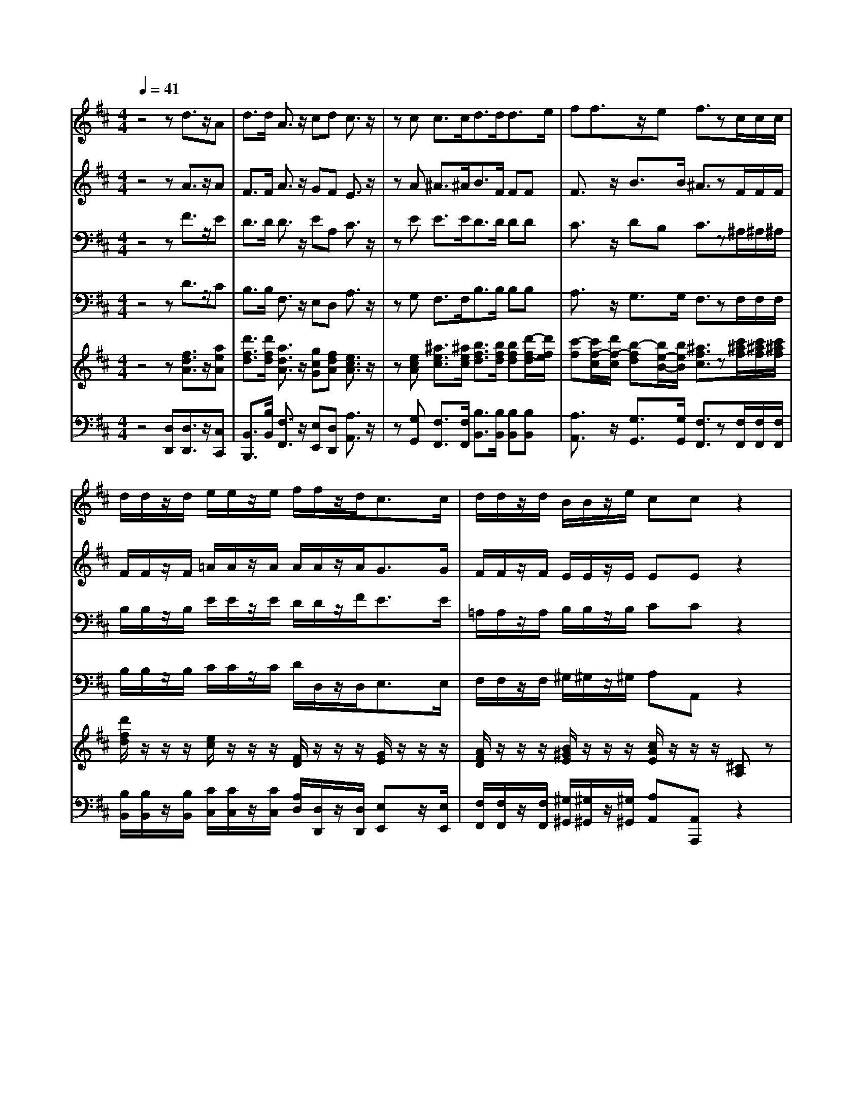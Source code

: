 % input file /home/ubuntu/MusicGeneratorQuin/training_data/handel/mess_53.mid
% format 1 file 16 tracks
X: 1
T: 
M: 4/4
L: 1/8
Q:1/4=41
K:D % 2 sharps
%The Messiah #53: Worthy is the Lamb that was slain
%By G.F. Handel
%Copyright \0xa9 1912 by G. Schirmer, Inc.
%Generated by NoteWorthy Composer
% MIDI Key signature, sharp/flats=2  minor=0
% Time signature=4/4  MIDI-clocks/click=24  32nd-notes/24-MIDI-clocks=8
V:1
%Soprano Sax
%%MIDI program 64
z4 zd3/2z/2A|d3/2d/2 A3/2z/2 cd c3/2z/2|zc c3/2c<dd<de/2|ff3/2z/2e f3/2zc/2c/2c/2|
d/2d/2z/2d/2 e/2e/2z/2e/2 f/2f/2z/2d<cc/2|d/2d/2z/2d/2 B/2B/2z/2e/2 cc z2|zc3/2z/2B A3/2A/2 e3/2z/2|dc B3/2z3/2B B3/2B/2|
A3/2A/2 Ac d3/2z3/2c|c3/2z/2 c3/2^G/2 A3/2zd/2d/2d/2|c/2c/2z/2c/2 d/2d/2z/2d/2 B/2B/2z/2e<cc/2|d/2d/2z/2d/2 A/2A/2z/2A/2 fd z2|
z8|z8|zA/2z/2 d/2d/2d/2d/2 d/2d/2d/2d/2 d/2z/2A/2=G/2|Fz/2A/2 z/2z/2E/2A/2 D/2dc/2 F/2B/2E/2A/2|
dd/2d/2 d/2z/2c/2B/2 c/2e/2f/2z/2 e/2z/2e/2z/2|B/2B/2z E/2z/2z/2z/2 z/2z/2z/2z/2 a/2e/2z|z6 z3/2e/2|z/2z/2B/2e/2 A/2dc/2 BB/2B/2 cz|
z3A/2z/2 d/2d/2d/2d/2 d/2z/2A/2G/2|Fz2A3/2z/2E/2D/2 dz|z6 z3/2A/2|z/2z/2E/2A/2 D/2dc/2 z/2z/2^G/2e/2 e/2z/2d-|
d/2z/2c/2z/2 B3/2z/2 Ac3/2z/2B/2^A/2|B3/2B/2 B=A/2z/2 ^G3/2z/2 Ad/2z/2|d/2B/2B/2d/2 c/2e/2c/2z/2 d/2d/2c/2d/2 cz|z8|
d/2A/2z d/2A/2z d/2A/2z/2d/2 d/2z/2d/2d/2|dz/2A/2 z/2z/2E/2A/2 D/2dc/2 d/2A/2B/2z/2|cd d/2z/2g/2g/2 g/2z/2f z2|z3/2g/2 z/2z/2c/2f/2 z/2z/2B/2e/2 z/2z/2A/2A/2|
d/2d/2z/2B/2 e/2e/2z/2c/2 f/2f/2z/2d/2 g/2g/2z/2e/2|e/2e/2z/2d/2 d/2d/2z/2e/2 z/2z/2A/2e/2 fg/2e/2|fe/2z/2 dz/2c/2 d3/2z/2 ee|d3-d/2z/2 c3-c/2z/2|
z8|z8|z8|z8|
z8|z8|z8|z4 z/2A3/2 B/2c/2d/2e/2|
B/2c/2A/2f2eAd3/2z/2c/2-|c/2f2e2d3/2 z/2c3/2|z8|z8|
z8|z8|z8|z/2d3/2 c/2dAd/2A/2dcf/2-|
f/2zeAadg2f/2-|f/2e3/2 z/2d3/2 z4|z4 z/2e3/2 d/2cB/2-|B/2Az2^GFBze/2-|
e3/2d2cB3/2 z/2A3/2|B/2c/2d<ez/2B/2 c/2d/2e<fz/2c/2|d/2eAD3/2 E/2F/2=G<Az/2E/2|F/2G/2A<Bz/2F/2 G/2A/2z/2d/2 c/2B/2z/2e/2|
d/2c/2B/2Az4z3/2|z/2d3/2 e/2f/2g/2a/2 e/2fFz3/2|z3z/2fBe2d/2-|d3/2cB3/2 z/2A3/2 z2|
z6 z/2F3/2|^G/2^A/2B/2c2B2=A^G3/2|z/2F3/2 z6|z2 z/2d3/2 c/2Be3/2d/2c/2|
B/2A/2z/2d3/2=c/2B/2 A/2=G/2z/2=c3/2z/2=c/2-|=c/2=cBA3/2 z/2G3/2 A/2B/2^c/2d/2-|dz/2A/2 B/2c/2d<ez/2B/2 c/2d/2e/2f/2|g/2aed3/2 z/2ce3/2d/2c/2-|
c/2f3/2 e/2d/2c/2B/2 z/2e3/2 d/2c/2B/2A/2|z/2d3/2 e/2f/2g/2a/2 e/2f3/2 z/2ez/2|z4 z3/2eAd/2-|d/2cd2cda3/2g/2f/2|
e/2dD/2 E/2F/2G/2AG3/2 A/2B/2c/2d/2|A/2Bg3/2f/2e/2 d/2c3/2 z/2c3/2|z4 z/2d3/2 z/2d3/2|z/2d2c3/2 z/2d3-d/2-|
d4 
V:2
%Alto Sax
%%MIDI program 65
z4 zA3/2z/2A|F3/2F/2 A3/2z/2 GF E3/2z/2|zA ^A3/2^A<BF/2 FF|F3/2z/2 B3/2B/2 ^A3/2zF/2F/2F/2|
F/2F/2z/2F/2 =A/2A/2z/2A/2 A/2A/2z/2A<GG/2|F/2F/2z/2F/2 E/2E/2z/2E/2 EE z2|zA3/2z/2E F3/2F/2 A3/2z/2|^GA ^G3/2z3/2^G =F3/2=F/2|
^F3/2F/2 FA F3/2z3/2A|^G3/2z/2 ^G3/2=F/2 ^F3/2zA/2A/2A/2|=G/2G/2z/2G/2 A/2A/2z/2A/2 G/2G/2z/2B<AA/2|A/2G/2z/2G/2 A/2A/2z/2A/2 AA z2|
z8|z8|z8|z8|
z2 E3/2z/2 A/2A/2A/2A/2 A/2A/2A/2A/2|A/2z/2E/2D/2 Cz3/2E/2F/2z/2 C/2B,/2z/2B,/2|E/2A,/2z2z/2E/2 z/2z/2B,/2E/2 A,/2A^G/2|F/2F/2<^G/2z/2 A/2z/2E/2A/2 A^G/2^G/2 Az|
zD/2z/2 A/2A/2A/2A/2 A/2z/2E/2D/2 EA-|A/2z/2E/2D/2 Ez2z/2A/2 z/2z/2E/2A/2|D/2z/2=G/2z/2 F/2z/2B/2z/2 A/2z/2z/2z/2 Fz|z3z/2E/2 z/2z/2B,/2^G<AA,/2|
B,A,/2A/2 A^G AA3/2z/2F|F3/2^G/2 ^GF2=F ^FF/2z/2|B/2=G/2G/2B/2 A/2A/2A/2A/2 A/2A/2G/2F/2 EA,/2z/2|D/2D/2D/2D/2 D/2D/2D/2D/2 D/2z/2A,/2G,/2 F,z|
A/2F/2z A/2F/2z A/2F/2z/2A/2 A/2z/2G/2B/2|Az/2A/2 z/2z/2E/2A/2 D/2z/2G/2z/2 z/2z/2D/2z/2|E/2z/2A/2A/2 AG/2G<AA/2 z/2z/2E/2A/2|z/2z/2D/2B/2 A/2A/2z/2A/2 G/2G/2z/2G/2 F/2F/2z/2F/2|
z/2z/2D/2D/2 G/2G/2z/2E/2 A/2A/2z/2F/2 B/2B/2z/2A/2|A/2A/2z/2A/2 z/2z/2z/2z/2 A,/2A,/2z/2A/2 AG/2B/2|A3/2z/2 Az/2A/2 A3/2z/2 AA|A2 ^G3/2z/2 A3-A/2z/2|
z8|z8|z8|z8|
z8|zD3/2E/2F/2=G/2 A/2E/2F/2D/2 B2|AD G2 FB,3/2B,/2C/2A,/2|AG3/2z/2F F/2E/2D/2E/2 F/2G/2E/2D/2|
C/2D/2E Cz3 FE|Az AB AA ^GA-|A/2z6z3/2|z8|
z8|z8|z8|z/2A3/2 =G/2AEA/2F/2BEA/2-|
A3/2G/2 F/2EA2GA3/2-|A/2BAA3/2 z4|z4 z/2A3/2 ^G/2A^G/2|F/2Ez4FE^G/2-|
^G/2A3/2 z/2E3/2 E/2FEEz/2|z/2E3/2 F/2=G/2A<Bz/2F/2 G/2A3/2-|A2 G/2FzA,3/2 B,/2C/2D/2E/2-|Ez/2B,/2 C<D D/2C/2z/2F/2 E/2D/2z/2G/2|
F/2EA2G2FE3/2|z/2A,D3/2E/2F/2 G/2A/2F/2B2A/2-|A/2DG2F^G3/2 z/2A3/2|z/2EEzE3/2D/2C/2 B,/2A,z/2|
z/2F3/2 E/2D/2C/2B,2<B2^A/2-|^A/2C2F2=F^F2=F/2-|=F/2^F3/2 z6|z/2=A3/2 =G/2FB3/2A/2G/2 F/2E/2z/2A/2-|
AG/2F/2 E/2DDE3/2 z/2A3/2|G/2FGGFGzD3/2|E/2F/2G<Az/2E/2 F/2G/2A/2B2A/2-|A3/2AA^GAz2A/2-|
A=G/2FB3/2 A/2G/2F/2E/2 z/2A3/2|G/2FGA3-A/2 z/2A3/2|z/2G2F3/2 z/2E3/2 z3/2A/2-|A/2GF/2 G/2A3/2 z/2A3/2 z/2A3/2-|
AG/2F/2 E/2DDzG3/2z/2A/2-|A/2GB3/2z/2BA3/2 z/2A3/2|z4 z/2A3/2 z/2A3/2|z/2A3-A/2 z/2A3-A/2-|
A4 
V:3
%Tenor Sax
%%MIDI program 66
z4 zF3/2z/2E|D3/2D/2 D3/2z/2 EA, C3/2z/2|zE E3/2E<DD/2 DD|C3/2z/2 DB, C3/2z^A,/2^A,/2^A,/2|
B,/2B,/2z/2B,/2 E/2E/2z/2E/2 D/2D/2z/2F<EE/2|=A,/2A,/2z/2A,/2 B,/2B,/2z/2B,/2 CC z2|zE3/2z/2E C3/2C/2 E3/2z/2|B,E E3/2z3/2E, ^G,3/2C/2|
C3/2C/2 CF D3/2z3/2F|F3/2z/2 =F3/2C/2 C3/2z^F/2F/2F/2|E/2E/2z/2E/2 D/2D/2z/2F/2 D/2D/2z/2G<EF/2|F/2D/2z/2D/2 E/2E/2z/2E/2 FF z2|
A,3/2z/2 D/2D/2D/2D/2 D/2D/2D/2D/2 D/2z/2A,/2=G,/2|F,z/2A,/2 z/2z/2E,/2A,/2 D,/2DC/2 B,/2A,/2<B,/2z/2|A,z6z|z3z/2A,/2 z/2z/2E,/2A,/2 D,/2DC/2|
F,/2B,/2<^G,/2z/2 A,z3/2C/2D/2z/2 C/2z/2C/2z/2|E/2E/2z3/2E/2F/2z/2 C/2A,/2z3/2E/2^G/2z/2|A/2z/2z/2z/2 A,/2A,/2z4z|z3z/2E/2 z/2z/2B,/2E/2 Ez|
z6 zA,/2z/2|D/2D/2D/2D/2 D/2z/2A,/2=G,<F,F,/2 G,A,/2C/2|Dz6z|z6 zA,/2z/2|
E/2E/2E/2E/2 E/2E/2<E/2z/2 CC/2z/2 F/2F/2F/2F/2|F/2F/2D/2D/2 CC C3/2z/2 CD/2z/2|=G/2G/2G/2G/2 G/2G/2G/2G/2 F/2F/2E/2D/2 A,A,/2z/2|D/2D/2D/2D/2 D/2D/2D/2D/2 D/2z/2A,/2G,/2 F,z|
F/2D/2z F/2D/2z F/2D/2z/2F/2 F/2z/2D/2G/2|Fz4z/2E/2 z/2z/2B,/2E/2|A,z/2F/2 F/2D/2D/2D<DF/2 z/2z/2C/2C/2|D/2D/2z/2D/2 C/2C/2z/2C/2 B,/2B,/2z/2C/2 A,/2A,/2z/2D/2|
D/2A,/2z/2B,/2 z/2z/2E,/2C/2 z/2z/2F,/2D/2 z/2z/2G,/2E/2|z/2z/2A,/2F/2 F/2B,/2z/2C/2 z/2z/2C/2E/2 DD/2D/2|DC Fz/2E/2 F3/2z/2 EE|F2 D3/2z/2 E3-E/2z/2|
z8|z8|z4 zA,3/2B,/2C/2D/2|E/2B,/2C/2A,/2 F2 EA, D2|
CF,3/2F,/2^G,/2E,<A,^G,/2 A,/2B,/2C/2D/2|E/2=G,/2F,/2B,/2 A,/2G,/2D CD D,z|z2 B,A, Dz3|D2 CD3/2z3z/2|
z2 A,^G, Cz3|z2 F^G EF E/2D/2E-|E/2z6z3/2|z8|
z8|z8|z8|z/2F3/2 E/2DCDFzC/2-|
C/2F,B,C3/2 C/2D2EF/2-|F/2=G3/2 z/2F3/2 z4|z4 z/2C3/2 D<E|D/2E/2C/2A,^G,C2B,/2 A,/2^G,/2F,/2E,/2-|
E,/2zA,B,CD3/2 z/2CA,/2-|A,B,/2C/2 D<E z/2B,/2C/2D/2 E<F|z/2C/2D/2EzD,3/2E,/2F,/2 =G,<A,|z/2E,/2F,/2G,/2 A,<B, B,/2A,/2G,/2F,/2 z/2B,3/2|
B,<C z/2B,2CD2C/2-|C/2DA,z2D,3/2 E,/2F,/2G,/2A,/2|F,<B, z/2C/2A,/2D2C2B,/2-|B,3/2A,3/2z/2^G,A,3/2 B,/2C/2D/2E/2-|
E3/2D/2 C/2B,F2EFC/2-|CB,/2^A,/2 ^G,/2F,3/2 z/2Cz2z/2|z/2F3/2 E/2^D/2C/2B,E3/2 =D/2C/2B,/2=A,/2-|A,/2zD3/2C/2B,E3/2 D/2C/2B,/2A,/2|
z/2D3/2 =C/2B,B,E3/2 D/2=C/2B,/2A,/2-|A,3/2B,/2 =C/2Dz2=G,3/2A,/2B,/2|^C<D z/2A,/2B,/2C/2 D<E z/2B,F/2-|F/2E3/2 z2 z/2E3/2 D/2CF/2-|
FE/2D/2 C/2B,E3/2D/2C/2 B,/2A,/2z/2D/2-|D/2D2-D/2z/2CD3/2 z/2CE/2-|ED/2C/2 B,/2A,D2CF3/2-|F/2EDE3/2 z/2F3/2 z2|
z3/2A3/2G/2F/2 E/2D2-D/2z/2D/2-|D/2DE3/2z/2EE3/2 z/2E3/2|z4 z/2D3/2 z/2F3/2|z/2E3-E/2 z/2F3-F/2-|
F4 
V:4
%Baritone Sax
%%MIDI program 67
z4 zD3/2z/2C|B,3/2B,/2 F,3/2z/2 E,D, A,3/2z/2|zG, F,3/2F,<B,B,/2 B,B,|A,3/2z/2 G,3/2G,/2 F,3/2zF,/2F,/2F,/2|
B,/2B,/2z/2B,/2 C/2C/2z/2C/2 D/2D,/2z/2D,<E,E,/2|F,/2F,/2z/2F,/2 ^G,/2^G,/2z/2^G,/2 A,A,, z2|zA,3/2z/2^G, F,3/2F,/2 C3/2z/2|B,A, E,3/2z3/2D, C,3/2C,/2|
F,3/2F,/2 F,F, B,3/2z3/2F,|C3/2z/2 C,3/2C,/2 F,3/2zD,/2D,/2D,/2|E,/2E,/2z/2E,/2 F,/2F,/2z/2F,/2 =G,/2G,/2z/2G,<A,A,/2|B,/2B,/2z/2B,/2 C/2C/2z/2C/2 DD, z2|
A,3/2z/2 D/2D/2D/2D/2 D/2D/2D/2D/2 D/2z/2A,/2G,/2|F,z/2A,/2 z/2z/2E,/2A,/2 D,/2DC/2 B,/2A,/2<B,/2z/2|A,z6z|z8|
z8|zE,/2z/2 A,/2A,/2A,/2A,/2 A,/2A,/2A,/2A,/2 A,/2z/2E,/2D,/2|C,z/2E,/2 z/2z/2B,,/2E,/2 A,,/2A,^G,F,/2<E,/2z/2|D,/2D,/2<E,/2z/2 F,/2z/2A,/2A,/2 D,E,/2E,/2 A,,A,/2z/2|
D/2D/2D/2D/2 D/2z/2A,/2=G,<F,B,/2 A,/2A,/2z|z6 z3/2A,/2|z/2z/2E,/2A,/2 D,/2z/2G,/2z/2 F,/2z/2z/2z/2 D/2A,/2D-|DC B,A, D,E,/2E,<F,F,/2|
^G,A,/2A,/2 E,3/2z/2 A,,A,/2z/2 D/2D/2D/2D/2|D/2D/2D/2D/2 =F,^F, C,3/2z/2 F,z|z6 zA,/2z/2|D/2D/2D/2D/2 D/2D/2D/2D/2 D/2z/2A,/2=G,/2 F,z|
D/2D,/2z D/2D,/2z D/2D,/2z/2D/2 D/2z/2B,/2G,/2|Dz2z/2A,/2 z/2z/2E,/2A,/2 D,G,-|G,/2z/2F,/2F,/2 B,/2B,/2B,/2z/2 Dz2z/2F,/2|B,/2B,/2z/2E,/2 A,/2A,/2z/2D,/2 G,/2G,/2z/2E,/2 F,/2F,/2z/2F,/2|
z/2z/2B,,/2G,/2 z/2z/2C,/2A,/2 z/2z/2D,/2B,/2 z/2z/2E,/2C/2|z/2z/2F,/2D/2 z/2z/2z/2z/2 C,/2C,/2z/2C/2 DB,/2G,/2|A,3/2z/2 D,z/2A,/2 D3/2z/2 CC|B,3-B,/2z/2 A,3-A,/2z/2|
zD,3/2E,/2F,/2G,/2 A,/2E,/2F,/2D,/2 B,2|A,D, G,2 F,B,3/2B,/2C/2A,/2|D2 CD F,/2E,/2D,/2E,/2 F,/2^G,/2A,|A,,z A,^G, Cz F,E,|
A,z D,3/2z/2 C,B,,3/2z/2A,,|z6 D,C,|F,z4z =G,3/2z/2|F,E,3/2z/2D, D,/2E,/2F, D,A,|
A,,z6z|z2 D3/2z/2 CB,3/2z/2A,-|A,/2z6z3/2|z8|
z8|z8|z8|z/2D,3/2 E,/2F,/2G,/2A,/2 E,/2F,/2D,/2B,2A,/2-|
A,/2D,G,2F,B,3/2 B,/2C/2A,/2D/2-|D3/2CD3/2 z4|z4 z/2A,,3/2 B,,/2C,/2D,/2E,/2|B,,/2C,/2A,,/2F,2E,A,,D,2C,/2-|
C,/2F,3/2 F,/2^G,/2E,/2A,2^G,A,z/2|z3/2E,3/2F,/2=G,/2 A,<B, z/2F,/2G,/2A,/2-|A,B,/2CDz2A,,3/2B,,/2C,/2|D,<E, z/2B,,/2C,/2D,/2 E,/2F,/2E,/2D,/2 z/2G,/2F,/2E,/2|
z/2A,/2G,/2F,/2 E,/2D,E,A,,/2A,/2B,/2 A,/2G,/2E,/2A,/2|G,/2F,/2E,/2D,z4z3/2|z4 z3/2CF,B,/2-|B,/2^G,A,E,3/2 D,/2C,/2B,,/2A,,A,3/2|
=G,/2F,^A,B,3/2 =A,/2G,3/2 z/2F,z/2|z/2F,3/2 E,/2D,3/2 z/2C,zC3/2|B,/2^A,/2^G,/2F,B,3/2 =A,/2^G,/2F,/2E,A,3/2|=G,/2F,/2E,/2D,z4A,3/2|
G,/2F,B,3/2A,/2G,/2 F,/2E,A,3/2G,/2F,/2|E,/2D,3/2 z/2D3/2 =C/2B,/2A,/2G,zD,/2-|D,E,/2F,/2 G,<A, z/2E,/2F,/2G,/2 A,/2B,/2^C/2D/2-|D3/2CB,3/2 z/2A,zA,3/2|
G,/2F,B,3/2A,/2G,/2 F,/2E,/2z/2A,3/2G,/2F,/2|E,/2D,/2C,/2B,,A,,3/2 z/2D,/2E,/2F,/2 G,/2A,3/2-|A,8-|A,3/2D,A,3/2 z/2D,3/2 z/2D3/2-|
D2 z/2=C3/2 z/2B,2-B,/2z/2F,/2-|F,/2G,2-G,/2z/2G,G,3/2 z/2G,3/2|z4 z/2F,3/2 z/2D,3/2|z/2A,3-A,/2 z/2D,3-D,/2-|
D,4 
V:5
%Violin Accomp
%%MIDI program 40
z4 z[f3/2d3/2A3/2]z/2[aeA]|[d'3/2f3/2d3/2][d'/2f/2d/2] [a3/2d3/2A3/2]z/2 [gcG][fdA] [e3/2c3/2A3/2]z/2|z[ecA] [^a3/2e3/2c3/2][^a/2e/2c/2] [b3/2f3/2d3/2][b/2f/2d/2] [bfd][d'/2-f/2-d/2][d'/2f/2e/2]|[c'-f][c'/2f/2-c/2][d'/2f/2-c/2] [b-fd][b/2e/2-B/2-][b/2e/2B/2] [^a3/2f3/2c3/2]z[c'/2^a/2f/2][c'/2^a/2f/2][c'/2^a/2f/2]|
[d'/2f/2d/2]z/2z/2z/2 [e/2c/2]z/2z/2z/2 [F/2D/2]z/2z/2z/2 [G/2E/2]z/2z/2z/2|[A/2F/2D/2]z/2z/2z/2 [B/2^G/2E/2]z/2z/2z/2 [c/2A/2E/2]z/2z/2z/2 [^CA,]z|A,[c'3/2=a3/2e3/2c3/2]z/2[beB] [a3/2f3/2c3/2][a/2f/2c/2] [e3/2A3/2E3/2]z/2|[d^GD][cAE] [B3/2^G3/2E3/2]z3/2[b^geB] [b3/2^g3/2=f3/2c3/2][b/2^g/2=f/2c/2]|
[a3/2^f3/2c3/2][a/2f/2c/2] [afc][c'af] [d'3/2b3/2f3/2d3/2]z3/2[fcAF]|[f3/2c3/2^G3/2]z/2 [=f3/2c3/2^G3/2][=f/2c/2^G/2] [^f3/2c3/2A3/2]z[f/2d/2A/2][f/2d/2A/2][f/2d/2A/2]|[=g/2c/2=G/2]G/2z/2C/2 [A/2F/2D/2][d/2A/2]z/2D/2 [B/2G/2D/2]d/2z/2G/2 [c/2A/2E/2]e/2z/2z/2|[d/2B/2]z/2z/2z/2 [e/2c/2A/2]z/2z/2A/2 [f/2d/2A/2-]A/2z/2z/2 [FD]z|
A,3/2z/2 D/2D/2D/2D/2 D/2D/2D/2D/2 D/2z/2A,/2G,/2|F,z/2A,/2 z/2z/2E,/2A,/2 D,/2DC/2 B,/2A,/2<B,/2z/2|A,A/2z/2 d/2d/2d/2d/2 d/2d/2d/2d/2 d/2z/2A/2G/2|Fz/2A/2 z/2z/2E/2A/2 D/2dc/2 F/2B/2E/2A/2|
dd/2d/2 [e/2d/2]e/2-[e/2c/2]B/2 [a/2c/2][a/2e/2]a/2a/2 [a/2e/2]a/2[a/2e/2]a/2|[a/2B/2]B/2e/2d/2 [c/2-E/2]c/2z/2z/2 z/2e/2z/2z/2 [a/2c/2][e/2B/2][B/2^G/2]B/2|[A/2E/2]z/2z/2z/2 A,/2A,/2z/2E/2 z/2z/2B,/2E/2 A,/2A/2-[A/2E/2][e/2^G/2]|A/2z/2B/2[e/2^G/2] [A/2C/2][d/2-D/2][d/2E/2][c/2A/2-] [B/2-A/2-][B/2A/2][B/2^G/2]^G/2 [cA]z|
zd/2z/2 a/2a/2a/2a/2 [d'/2a/2]d'/2[d'/2e/2][d'/2d/2] [d'/2e/2-]e/2a/2-[a/2-g/2]|[a/2f/2]z/2e/2d/2 eA3/2z/2E/2[A/2D/2] D/2-D/2E/2[A/2C/2]|[F/2D/2]z/2[=G/2E/2]z/2 [F/2D/2-]D/2B/2z/2 A/2z/2z/2z/2 Fz/2a/2|z/2z/2e/2a/2 d/2d'[c'/2e/2] z/2z/2[^g/2B/2][e/2-^G/2] e/2z/2[d/2-A/2]d/2|
[e/2d/2B/2]e/2[e/2c/2A/2]e/2 [e/2B/2-][b/2e/2B/2-][^g/2e/2B/2]z/2 z/2z/2z/2z/2 z/2z/2z/2z/2|z/2z/2z/2z/2 z/2z/2z/2z/2 z/2z/2z/2z/2 z/2z/2[f/2d/2]d/2|z/2z/2z/2z/2 z/2z/2z/2z/2 z/2z/2z/2z/2 z/2z/2A,/2z/2|D/2D/2D/2D/2 D/2D/2D/2D/2 D/2-D/2E/2A/2 D/2-D/2d/2d/2|
z/2z/2z/2z/2 z/2z/2z/2z/2 z/2z/2z/2z/2 f/2f/2d/2d/2|f/2f/2d/2a/2 z/2z/2e/2a/2 d/2d'/2-[d'/2=g/2]c'/2 d'/2a/2[b/2d/2B/2]z/2|[c'/2-e/2]c'/2[d'/2a/2d/2][d/2-A/2F/2] [d/2A/2-]A/2[g/2d/2=G/2][g/2-d/2B/2] [g/2d/2-A/2-][d/2-A/2-][f/2d/2A/2][A/2F/2] z/2z/2[E/2C/2][A/2C/2]|D/2-D/2D/2[g/2d/2B/2] [c/2A/2][c/2A/2]c/2[f/2c/2A/2] [B/2G/2][B/2G/2]B/2[e/2c/2G/2] A/2A/2A/2[A/2F/2D/2]|
d/2d/2D/2[B/2G/2D/2] e/2e/2E/2[c/2A/2E/2] f/2f/2F/2[d/2F/2] g/2g/2G/2[e/2A/2]|a/2-a/2-[a/2A/2][a/2f/2d/2A/2] z/2z/2z/2e/2 [A/2-E/2-][A/2E/2]A/2[a/2e/2A/2] [afd][b/2g/2d/2][d'/2b/2e/2]|[d'af][c'ae] [d'af]z/2[e/2c/2A/2] [f3/2d3/2A3/2]z/2 [aeA][aeA]|[a3/2d3/2-B3/2-][d/2-B/2-] [^g3/2d3/2B3/2]z/2 [a3-e3-c3-][a/2e/2c/2]z/2|
z8|z8|z8|z8|
z8|zD3/2E/2F/2G/2 A/2E/2F/2D/2 B3/2z/2|AD G3/2z/2 FB,3/2B,/2C/2A,/2|[AD-][G-D] [G/2C/2-]C/2[FD] F/2E/2[A/2-D/2][A/2-E/2] [A/2F/2][B/2G/2][c/2E/2][d/2D/2]|
e/2B/2c/2A/2 f3/2z/2 eA [d-F][d/2E/2-]E/2|[cA]f- [fAF][e-B^G] [e/2A/2-E/2-][A/2-E/2][d-AF] [d/2^G/2-E/2][^G/2D/2][c-A-E-]|[c/2A/2E/2]z/2d3/2e/2f/2=g/2 a/2e/2f/2d/2 b3/2z/2|ad g3/2z/2 fb3/2z/2c'/2a/2|
d'/2f/2g/2e/2 a/2g/2f/2d/2 f/2^g/2[a/2A/2-][e/2A/2-] [a/2-A/2][a/2-B/2][a/2-c/2][a/2d/2]|[f/2-e/2][f/2B/2][a/2-c/2][a/2A/2] f/2-[a/2f/2-][^gf] [c'e]A/2-[b/2A/2] [a/2d/2-][=g/2d/2-][f/2d/2]a/2|[ec]f/2-[a/2f/2-] [d'/2-f/2]d'/2-[d'/2-^g/2][d'/2e/2] [c'a-][b/2-a/2][b/2-d/2] [b/2=g/2-]g/2-[a/2-g/2][a/2-g/2]|[a/2f/2]e/2[d'3/2a3/2f3/2][c'/2g/2e/2][d'ad] [aec][d'/2a/2d/2-][a/2f/2d/2] [d'bf][c'ge]|
[fcA-][AF] [e/2-B/2-=G/2][e/2B/2F/2][AEC] [acA-][dAF] [g/2-d/2-G/2][g/2-d/2B/2][geA-]|[f/2-d/2-A/2][f/2d/2][e-BG-] [eA-G][dAF] z/2f/2g/2e/2 a/2g/2f/2d/2|a/2-[a/2-c/2][a/2-d/2][a/2B/2] [^g/2-e/2][^g/2d/2][a/2c/2][c'/2A/2] [d'/2f/2][b/2^g/2][c'3/2a3/2e3/2][b/2^g/2d/2][a/2-e/2][a/2f/2B/2]|[^g/2-e/2B/2][^g/2d/2B/2][aec] [AC-][^G/2-C/2]^G/2 [^gc-][fc] [b/2-f/2-B/2][b/2f/2A/2][^GE]|
[e-c-^G][ecA-] [d/2-A/2]d/2-[e-dB] [e/2c/2-A/2-][c/2A/2][d-B-F] [d/2B/2E/2-]E/2-[cA-E]|A/2B/2[c/2E/2-][d/2E/2-] [e/2-E/2][e/2-F/2][e/2=G/2]A/2 B/2-[c/2B/2-][d/2B/2]e/2 [f/2-F/2][f/2-G/2][f/2A/2-]A/2-|[c/2A/2-][d/2A/2-][eA] A/2-[A/2G/2][d-F] d/2e/2[f/2A/2-][=g/2A/2-] [a/2-A/2][a/2-B/2][a/2c/2]d/2|e/2-[f/2e/2-][g/2e/2]a/2 [b/2-B/2][b/2-c/2][b/2d/2-]d/2- [f/2d/2]g/2[a/2c/2]z/2 [d'/2f/2][c'/2e/2][b/2d/2-][a/2d/2]|
[g/2e/2][f/2d/2][ec-] [a/2-c/2]a/2-[aB-] [g-B][gc] [fd-][e-d]|[ec][d-AD] [d/2F/2-][e/2F/2]f/2g/2 a/2[e/2G/2][f/2-A/2][f/2F/2] B3/2z/2|AD G3/2z/2 [fF][B^G-] [e/2-^G/2]e/2-[eA-]|[d/2-A/2]d/2-[dBE-] [cA-E-][B-AE-] [B^GE-][A/2-E/2][A/2-D/2] [A/2C/2]B,/2C/2D/2|
E-[F-E] [F/2D/2][E/2C/2]D/2C/2 [F/2-D/2][F/2-C/2][B-FB,-] [B-EB,][BF-C-]|[^A/2-F/2C/2][^A/2-^G/2][^A/2F/2-][B/2F/2] [c-C][cF-] [B/2-F/2]B/2-[B=F] [=A^F-][^G-F]|[^G/2=F/2-]=F/2[f-^F] [f/2F/2-][e/2F/2-][^d/2F/2][c/2E/2] [B-^D][B/2E/2-][A/2E/2-] [^G/2E/2][F/2=D/2][E/2C/2][D/2B,/2]|[C/2A,/2-][B,/2A,/2]A3/2=G/2[=d-F] [d/2B/2-][c/2B/2]B/2-[B/2A/2] [e/2-G/2][e/2-F/2][e/2E/2]d/2|
[c/2A/2-][B/2A/2-]A/2G/2 [d/2-F/2][d/2-E/2][d/2D/2-][=c/2D/2-] [B/2D/2]A/2[G/2E/2-]E/2- [=c/2-E/2]=c/2-[=cA-]|[=c/2-A/2][=c/2-G/2][=cF] [BG-][A-G] [A/2F/2-]F/2G3/2A/2[B/2D/2-][^c/2D/2-]|[d/2-D/2][d/2-E/2][d/2F/2]G/2 A/2-[B/2A/2-][c/2A/2]d/2 [e/2-E/2][e/2-F/2][e/2G/2]A/2 B/2-[c/2B/2-][d/2B/2-][e/2B/2]|[f/2A/2-][g/2A/2-][aA] [a-eA-][ad-A] [^gd^G][acA] e3/2d/2|
[cA-][f/2-A/2][f/2-=G/2] [f/2F/2-][e/2F/2][d/2B/2-][c/2B/2] B/2A/2[e/2-G/2][e/2-F/2] [e/2E/2]d/2[c/2A/2-][B/2A/2]|A/2G/2[d-F] [d/2G/2-][e/2G/2][f/2d/2-A/2-][=g/2d/2A/2-] [a/2c/2-A/2-][e/2c/2A/2-][f3/2d3/2A3/2]z/2[ecA-]|[AE-][G/2-E/2][G/2-D/2] [G/2C/2]B,/2[F-A,] [F/2D/2-]D/2-[E-D] [e/2-E/2C/2-][e/2C/2][AFD]|[d'fd][c'ae] [d'-af][d'a-e-] [c'ae][d'f-] [a/2-f/2]a/2-[a/2f/2A/2-][g/2A/2-]|
[f/2A/2-][e/2A/2-][d/2-A/2][d/2-G/2] [d/2A/2F/2][e/2E/2][f/2d/2-A/2-][g/2d/2A/2] [adA][g-d] [g/2e/2][a/2f/2][b/2g/2-][c'/2g/2]|[d'/2a/2-d/2-][a/2a/2d/2][b/2g/2d/2]a/2 [b/2g/2][a/2f/2][g/2e/2][d'/2f/2] [c'/2e/2][b/2d/2][c'3/2a3/2e3/2]z/2[c'-a-e-]|[c'/2a/2e/2]z4z/2[d'3/2a3/2d3/2]z/2[d'-a-f-d-]|[d'/2a/2f/2d/2]z/2[d'3/2a3/2-e3/2-][a/2-e/2-][c'3/2a3/2e3/2]z/2[d'3-a3-f3-d3-]|
[d'4-a4-f4-d4-] [d'/2a/2f/2d/2]
V:6
%Cello Accomp
%%MIDI program 42
z4 [D,D,,][D,3/2D,,3/2]z/2[C,C,,]|[B,,3/2B,,,3/2][B,/2B,,/2] [F,3/2F,,3/2]z/2 [E,E,,][D,D,,] [A,3/2A,,3/2]z/2|z[G,G,,] [F,3/2F,,3/2][F,/2F,,/2] [B,3/2B,,3/2][B,/2B,,/2] [B,B,,][B,B,,]|[A,3/2A,,3/2]z/2 [G,3/2G,,3/2][G,/2G,,/2] [F,3/2F,,3/2]z[F,/2F,,/2][F,/2F,,/2][F,/2F,,/2]|
[B,/2B,,/2][B,/2B,,/2]z/2[B,/2B,,/2] [C/2C,/2][C/2C,/2]z/2[C/2C,/2] [A,/2D,/2][D,/2D,,/2]z/2[D,/2D,,/2] [E,E,,]z/2[E,/2E,,/2]|[F,/2F,,/2][F,/2F,,/2]z/2[F,/2F,,/2] [^G,/2^G,,/2][^G,/2^G,,/2]z/2[^G,/2^G,,/2] [A,A,,][A,,A,,,] z2|[A,,A,,,][A,3/2A,,3/2]z/2[^G,^G,,] [F,3/2F,,3/2][F,/2F,,/2] [C,3/2C,,3/2]z/2|[B,,B,,,][A,,A,,,] [E,3/2E,,3/2]z3/2[D,D,,] [C,3/2C,,3/2][C,/2C,,/2]|
[F,3/2F,,3/2][F,/2F,,/2] [F,F,,][F,F,,] [B,3/2B,,3/2]z3/2[F,F,,]|[C3/2C,3/2]z/2 [C,3/2C,,3/2][C,/2C,,/2] [F,3/2F,,3/2]z[D,/2D,,/2][D,/2D,,/2][D,/2D,,/2]|[E,/2E,,/2][E,/2E,,/2]z/2[E,/2E,,/2] [F,/2F,,/2][F,/2F,,/2]z/2[F,/2F,,/2] [=G,/2=G,,/2][G,/2G,,/2]z/2[G,/2G,,/2] [A,A,,]z/2[A,/2A,,/2]|[B,/2B,,/2][B,/2B,,/2]z/2[B,/2B,,/2] [C/2C,/2][C/2C,/2]z/2[C/2C,/2] [DD,][D,D,,] z2|
A,,3/2z/2 D,/2D,/2D,/2D,/2 D,/2D,/2D,/2D,/2 D,/2z/2A,,/2G,,/2|F,,z/2A,,/2 z/2z/2E,,/2A,,/2 D,,/2D,C,/2 B,,/2A,,/2<B,,/2z/2|A,,z6z|z3z/2A,/2 z/2z/2E,/2A,/2 D,/2DC/2|
F,/2B,/2<^G,/2z/2 A,z3/2C/2D/2z/2 C/2z/2C/2z/2|E/2E/2[E,/2E,,/2]z/2 [A,/2A,,/2]A,/2[F/2A,/2]A,/2 [C/2A,/2][A,/2A,,/2][A,/2A,,/2][A,/2A,,/2] [A,/2A,,/2]z/2[E,/2E,,/2][D,/2D,,/2]|[C,C,,]z/2[E,/2E,,/2] z/2z/2[B,,/2B,,,/2][E,/2E,,/2] [A,,/2A,,,/2][A,A,,][^G,^G,,][F,/2F,,/2][E,/2E,,/2]z/2|[D,/2D,,/2][D,/2D,,/2][E,/2E,,/2]z/2 [F,/2F,,/2]z/2[A,/2A,,/2][A,/2A,,/2] [D,D,,][E,/2E,,/2][E,/2E,,/2] [A,,A,,,][A,/2A,,/2]z/2|
[D/2D,/2][D/2D,/2][D/2D,/2][D/2D,/2] [D/2D,/2]z/2[A,/2A,,/2][=G,/2=G,,/2] [F,F,,]z/2[B,/2B,,/2] [A,/2A,,/2][A,,/2A,,,/2]A,/2z/2|D/2D/2D/2D/2 D/2z/2A,/2G,<F,F,/2 G,A,/2[A,/2A,,/2]|z/2z/2[E,/2E,,/2][A,/2A,,/2] [D,/2D,,/2]z/2[G,/2G,,/2]z/2 [F,/2F,,/2]z/2z/2z/2 [D/2D,/2][A,/2A,,/2][D-D,-]|[DD,][CC,] [B,B,,][A,A,,] [D,D,,][E,/2E,,/2][E,/2E,,/2] [F,3/2F,,3/2][F,/2F,,/2]|
[^G,^G,,][A,/2A,,/2][A,/2A,,/2] [E,E,,][E,,E,,,] [A,,A,,,][C/2A,/2]z/2 [F/2D/2][F/2D/2][F/2D/2][F/2D/2]|[F/2D/2][F/2D/2][F/2D/2][^G/2D/2] [C^G,=F,][CA,^F,] [C3/2^G,3/2C,3/2]z/2 [CA,F,]D/2z/2|[B/2=G/2][B/2G/2][B/2G/2][B/2G/2] [A/2G/2][A/2G/2][A/2G/2][A/2G/2] [A/2F/2][A/2F/2][G/2E/2][F/2D/2] [EA,]A,,/2z/2|D,/2D,/2D,/2D,/2 [B,/2=G,/2D,/2][B,/2G,/2D,/2][B,/2G,/2D,/2][B,/2G,/2D,/2] [A,/2F,/2D,/2]z/2[A,/2A,,/2][G,/2=G,,/2] [F,F,,][F/2D/2]z/2|
[D/2D,/2][D,/2D,,/2]z [D/2D,/2][D,/2D,,/2]z [D/2D,/2][D,/2D,,/2]z/2[D,/2D,,/2] [D/2D,/2]z/2[B,/2B,,/2][G,/2G,,/2]|[DD,]z2z/2[A,/2A,,/2] z/2z/2[E,/2E,,/2][A,/2A,,/2] [D,D,,][G,-G,,-]|[G,/2G,,/2]z/2[F,/2F,,/2][D,/2D,,/2] [B,3/2B,,3/2]z/2 [D3/2D,3/2]z2[F,/2F,,/2]|[B,/2B,,/2][B,/2B,,/2]z/2[E,/2E,,/2] [A,/2A,,/2][A,/2A,,/2]z/2[D,/2D,,/2] [G,/2G,,/2][G,/2G,,/2]z/2[E,/2E,,/2] [F,/2F,,/2][F,/2F,,/2]z/2[F,/2F,,/2]|
z/2z/2[B,,/2B,,,/2][G,/2G,,/2] z/2z/2[C,/2C,,/2][A,/2A,,/2] z/2z/2[D,/2D,,/2][B,/2B,,/2] z/2z/2[E,/2E,,/2][C/2C,/2]|z/2z/2[F,/2F,,/2][D/2D,/2] z/2z/2z/2z/2 [C,C,,]z/2[C/2C,/2] [DD,][B,/2B,,/2][G,/2G,,/2]|[A,A,,][A,,A,,,] [D,D,,]z/2[A,/2A,,/2] [D3/2D,3/2]z/2 [CC,][CC,]|[B,3-B,,3-][B,/2B,,/2]z/2 [A,3-A,,3-][A,/2A,,/2]z/2|
z[D,3/2D,,3/2][E,/2E,,/2][F,/2F,,/2][G,/2G,,/2] [A,/2A,,/2][E,/2E,,/2][F,/2F,,/2][D,/2D,,/2] [B,3/2B,,3/2]z/2|[A,A,,][D,D,,] [G,3/2G,,3/2]z/2 [F,F,,][B,3/2B,,3/2][B,/2B,,/2][C/2C,/2][A,/2A,,/2]|[D2D,2] [CC,][DD,] [F,/2F,,/2][E,/2E,,/2][A,/2-D,/2D,,/2][A,/2-E,/2E,,/2] [A,/2F,/2F,,/2][B,/2^G,/2^G,,/2][C/2A,/2-A,,/2-][D/2A,/2A,,/2]|[E/2A,,/2-A,,,/2-][B,/2A,,/2A,,,/2]C/2A,/2 [F-A,,A,,,][F/2^G,,/2-^G,,,/2-][^G,,/2^G,,,/2] [EC,C,,]A, [D-F,F,,][D/2E,/2-E,,/2-][E,/2E,,/2]|
[CA,A,,]F,- [F,/2D,/2-D,,/2-][F,/2D,/2-D,,/2-][^G,/2D,/2D,,/2]E,/2 [A,-C,C,,][A,/2B,,/2-B,,,/2-][^G,/2B,,/2-B,,,/2-] [A,/2B,,/2B,,,/2]B,/2[C/2A,,/2-A,,,/2-][D/2A,,/2A,,,/2]|E/2=G,/2F,/2B,/2 A,/2G,/2D CD [D,D,,][C,C,,]|[F,F,,]z B,A, Dz [G,3/2=G,,3/2]z/2|[F,F,,][E,3/2E,,3/2]z/2[D,3/2D,,3/2][E,/2E,,/2][F,F,,] [D,D,,][A,-A,,-]|
[C/2A,/2-A,,/2-][D/2A,/2A,,/2]E [CA,][B,^G,] [EC]z3|z2 [D3/2D,3/2]z/2 [CC,][B,3/2B,,3/2]z/2[A,-A,,-]|[A,/2A,,/2]z6z3/2|z8|
z8|z8|z8|z[D,3/2D,,3/2][E,/2E,,/2][F,/2F,,/2][=G,/2G,,/2] [A,/2A,,/2][E,/2E,,/2][F,/2F,,/2][D,/2D,,/2] [B,3/2B,,3/2]z/2|
[A,A,,][D,D,,] [G,3/2G,,3/2]z/2 [F,F,,][B,3/2B,,3/2][B,/2B,,/2][C/2C,/2][A,/2A,,/2]|[D2D,2] [CC,][DD,] z4|z4 z[A,,3/2A,,,3/2][B,,/2B,,,/2][C,/2C,,/2][D,/2D,,/2]|[E,/2E,,/2][B,,/2B,,,/2][C,/2C,,/2][A,,/2A,,,/2] [F,3/2F,,3/2]z/2 [E,E,,][A,,A,,,] [D,3/2D,,3/2]z/2|
[C,C,,][F,3/2F,,3/2][F,/2F,,/2][^G,/2^G,,/2][E,/2E,,/2] [A,2A,,2] [^G,^G,,][A,A,,]|A,3/2B,/2 [C/2E,/2-][D/2E,/2-][E/2-E,/2][E/2-F,/2] [E/2=G,/2]A,/2B,/2-[C/2B,/2-] [D/2B,/2]E/2[F/2-F,/2][F/2-G,/2]|[F/2A,/2-]A,/2-[C/2A,/2][D/2B,/2] [EC]D D,3/2E,/2 [F,/2A,,/2-][G,/2A,,/2-][A,/2-A,,/2][A,/2-B,,/2]|[A,/2C,/2]D,/2E,/2-[F,/2E,/2-] [G,/2E,/2]A,/2[B,/2-B,,/2][B,/2-C,/2] [B,/2D,/2]E,/2[A,/2F,/2][G,/2E,/2] [F,/2D,/2]z/2[B,/2-G,/2][B,/2-F,/2]|
[B,/2E,/2]z/2A,/2G,/2 F,/2E,/2D, E,A,,/2A,/2 B,/2A,/2G,/2E,/2|A,/2G,/2F,/2E,/2 [D-D,]D/2E/2 F/2z/2D,3/2E,/2F,/2G,/2|A,/2F,<B,z/2C/2A,/2 D2 C-[CF,]|B,[^G,^G,,] [A,A,,][E,3/2E,,3/2][D,/2D,,/2][C,/2C,,/2][B,,/2B,,,/2] [A,,A,,,][A,-A,,-]|
[A,/2A,,/2][=G,/2=G,,/2][F,F,,] [^A,^A,,][B,3/2B,,3/2][=A,/2=A,,/2][G,3/2G,,3/2]z/2[F,-F,,-]|[F,/2F,,/2]z/2[C/2F,/2-][B,/2F,/2-] [^A,/2F,/2][^G,/2E,/2][F,3/2D,3/2]z/2[CC,] B,,[C-C,-]|[C/2C,/2]B,/2[^A,/2F,/2-][^G,/2F,/2] F,B,3/2=A,/2^G,/2F,/2 E,A,-|A,/2=G,/2[A,/2-F,/2][A,/2E,/2] [D-D,]D/2C/2 B,E3/2D/2[C/2A,/2-][B,/2A,/2-]|
[A,/2A,/2]G,/2[D-F,] [D/2B,/2-][=C/2B,/2-]B,/2-[B,/2-A,/2] [B,/2-G,/2][B,/2F,/2][E-E,] [E/2A,/2-][D/2A,/2-][=C/2A,/2][B,/2G,/2]|[A,/2-F,/2][A,/2-E,/2][A,D,-] [B,/2D,/2]=C<D=C/2B,/2A,<G,A,/2|[B,/2D,/2-][^C/2D,/2-][D/2-D,/2][D/2-E,/2] [D/2F,/2]G,/2A,/2-[B,/2A,/2-] [C/2A,/2]D/2[E/2-E,/2][E/2-F,/2] E/2A,/2B,/2-[C/2B,/2]|[FD-][E-D] [E/2C/2-]C/2[FB,-] [D/2-B,/2]D/2[E3/2A,3/2]D/2[CA,-]|
[F/2-A,/2][F/2-G,/2][F/2F,/2-][E/2F,/2] [D/2B,/2-][C/2B,/2-]B,/2-[B,/2A,/2] [E/2-G,/2][E/2-F,/2][E/2E,/2]D/2 [C/2A,/2-][B,/2A,/2-]A,/2G,/2|[D/2-F,/2][D/2-E,/2][D/2D,/2][C/2C,/2] [B,B,,][A,3/2A,,3/2]z/2[D,/2D,,/2][E,/2E,,/2] [F,/2F,,/2][G,/2G,,/2][A,-A,,-]|[A,2-A,,2-] [A,/2A,,/2-]A,,/2-[A,3-A,,3-] [A,/2A,,/2-]A,,/2-[A,-A,,-]|[A,2A,,2] [D,D,,][A,3/2A,,3/2]z/2[D,3/2D,,3/2]z/2[D-D,-]|
[D/2D,/2]z/2[D,3/2D,,3/2]z/2[=C,3/2=C,,3/2]z/2[B,,B,,,] [B,3/2G,3/2B,,3/2]z/2|[F,F,,][G,2-G,,2-][G,/2G,,/2-]G,,/2- [G,/2-G,,/2]G,/2[A,3/2G,3/2E,3/2-G,,3/2-][E,/2-G,,/2-][A,-G,-E,-G,,-]|[A,/2G,/2E,/2G,,/2]z4z/2[F,3/2F,,3/2]z/2[D,-D,,-]|[D,/2D,,/2]z/2[A,3/2A,,3/2]z/2[A,,3/2A,,,3/2]z/2[D,3-D,,3-]|
[D,4-D,,4-] [D,/2D,,/2]
%The Messiah
%by G.F. Handel
%#__: Type, Voice
%Title 1
%Title 2
%\0xa9 1912 G. Schirmer, Inc.
%Sequenced by:
%patriotbot@aol.com
%20 December, 1997
